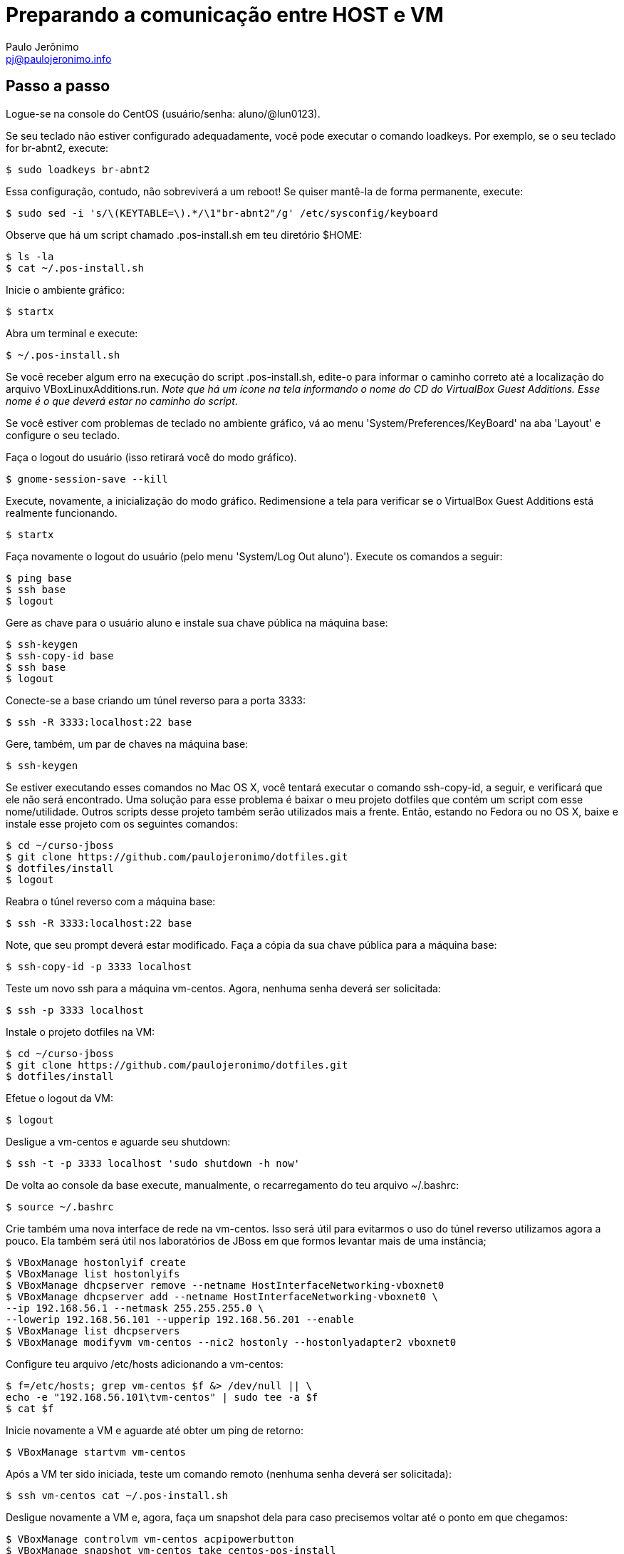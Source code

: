 = Preparando a comunicação entre HOST e VM
:author: Paulo Jerônimo
:email: pj@paulojeronimo.info

== Passo a passo
Logue-se na console do CentOS (usuário/senha: +aluno+/+@lun0123+).

Se seu teclado não estiver configurado adequadamente, você pode executar o comando +loadkeys+. Por exemplo, se o seu teclado for +br-abnt2+, execute:
[source,bash]
----
$ sudo loadkeys br-abnt2
----
Essa configuração, contudo, não sobreviverá a um reboot! Se quiser mantê-la de forma permanente, execute:
[source,bash]
----
$ sudo sed -i 's/\(KEYTABLE=\).*/\1"br-abnt2"/g' /etc/sysconfig/keyboard
----
Observe que há um script chamado +.pos-install.sh+ em teu diretório +$HOME+:
[source,bash]
----
$ ls -la
$ cat ~/.pos-install.sh
----
Inicie o ambiente gráfico:
[source,bash]
----
$ startx
----
Abra um terminal e execute:
[source,bash]
----
$ ~/.pos-install.sh
----
Se você receber algum erro na execução do script .pos-install.sh, edite-o para informar o caminho correto até a localização do arquivo +VBoxLinuxAdditions.run+. _Note que há um ícone na tela informando o nome do CD do VirtualBox Guest Additions. Esse nome é o que deverá estar no caminho do script_.

Se você estiver com problemas de teclado no ambiente gráfico, vá ao menu 'System/Preferences/KeyBoard' na aba 'Layout' e configure o seu teclado.

Faça o logout do usuário (isso retirará você do modo gráfico).
[source,bash]
----
$ gnome-session-save --kill
----
Execute, novamente, a inicialização do modo gráfico. Redimensione a tela para verificar se o VirtualBox Guest Additions está realmente funcionando.
[source,bash]
----
$ startx
----
Faça novamente o logout do usuário (pelo menu 'System/Log Out aluno'). Execute os comandos a seguir:
[source,bash]
----
$ ping base
$ ssh base
$ logout
----
Gere as chave para o usuário +aluno+ e instale sua chave pública na máquina +base+: 
[source,bash]
----
$ ssh-keygen
$ ssh-copy-id base
$ ssh base
$ logout
----
Conecte-se a +base+ criando um túnel reverso para a porta 3333:
[source,bash]
----
$ ssh -R 3333:localhost:22 base
----
Gere, também, um par de chaves na máquina base:
[source,bash]
----
$ ssh-keygen
----
Se estiver executando esses comandos no Mac OS X, você tentará executar o comando +ssh-copy-id+, a seguir, e verificará que ele não será encontrado. Uma solução para esse problema é baixar o meu projeto dotfiles que contém um script com esse nome/utilidade. Outros scripts desse projeto também serão utilizados mais a frente. Então, estando no Fedora ou no OS X, baixe e instale esse projeto com os seguintes comandos:
[source,bash]
----
$ cd ~/curso-jboss
$ git clone https://github.com/paulojeronimo/dotfiles.git
$ dotfiles/install
$ logout
----
Reabra o túnel reverso com a máquina +base+:
[source,bash]
----
$ ssh -R 3333:localhost:22 base
----
Note, que seu prompt deverá estar modificado. Faça a cópia da sua chave pública para a máquina +base+:
[source,bash]
----
$ ssh-copy-id -p 3333 localhost
----
Teste um novo ssh para a máquina vm-centos. Agora, nenhuma senha deverá ser solicitada:
[source,bash]
----
$ ssh -p 3333 localhost
----
Instale o projeto dotfiles na VM:
[source,bash]
----
$ cd ~/curso-jboss
$ git clone https://github.com/paulojeronimo/dotfiles.git
$ dotfiles/install
----
Efetue o logout da VM:
[source,bash]
----
$ logout
----
Desligue a vm-centos e aguarde seu shutdown:
[source,bash]
----
$ ssh -t -p 3333 localhost 'sudo shutdown -h now'
----
De volta ao console da base execute, manualmente, o recarregamento do teu arquivo +~/.bashrc+:
[source,bash]
----
$ source ~/.bashrc
----
Crie também uma nova interface de rede na vm-centos. Isso será útil para evitarmos o uso do túnel reverso utilizamos agora a pouco. Ela também será útil nos laboratórios de JBoss em que formos levantar mais de uma instância;
[source,bash]
----
$ VBoxManage hostonlyif create
$ VBoxManage list hostonlyifs
$ VBoxManage dhcpserver remove --netname HostInterfaceNetworking-vboxnet0
$ VBoxManage dhcpserver add --netname HostInterfaceNetworking-vboxnet0 \
--ip 192.168.56.1 --netmask 255.255.255.0 \
--lowerip 192.168.56.101 --upperip 192.168.56.201 --enable
$ VBoxManage list dhcpservers
$ VBoxManage modifyvm vm-centos --nic2 hostonly --hostonlyadapter2 vboxnet0
----
Configure teu arquivo +/etc/hosts+ adicionando a +vm-centos+:
[source,bash]
----
$ f=/etc/hosts; grep vm-centos $f &> /dev/null || \
echo -e "192.168.56.101\tvm-centos" | sudo tee -a $f
$ cat $f
----
Inicie novamente a VM e aguarde até obter um ping de retorno:
[source,bash]
----
$ VBoxManage startvm vm-centos
----
Após a VM ter sido iniciada, teste um comando remoto (nenhuma senha deverá ser solicitada):
[source,bash]
----
$ ssh vm-centos cat ~/.pos-install.sh
----
Desligue novamente a VM e, agora, faça um snapshot dela para caso precisemos voltar até o ponto em que chegamos:
[source,bash]
----
$ VBoxManage controlvm vm-centos acpipowerbutton
$ VBoxManage snapshot vm-centos take centos-pos-install
----
**FIM DESSE LAB**! Parabéns!!! \0/

== Comandos para desfazer a rede (apenas para referência, execute se necessário)

Para remover o servidor dhcp da interface vboxnet0:
[source,bash]
----
$ VBoxManage dhcpserver remove --netname HostInterfaceNetworking-vboxnet0
----
Para remover a rede vboxnet0:
[source,bash]
----
$ VBoxManage hostonlyif remove vboxnet0
----

